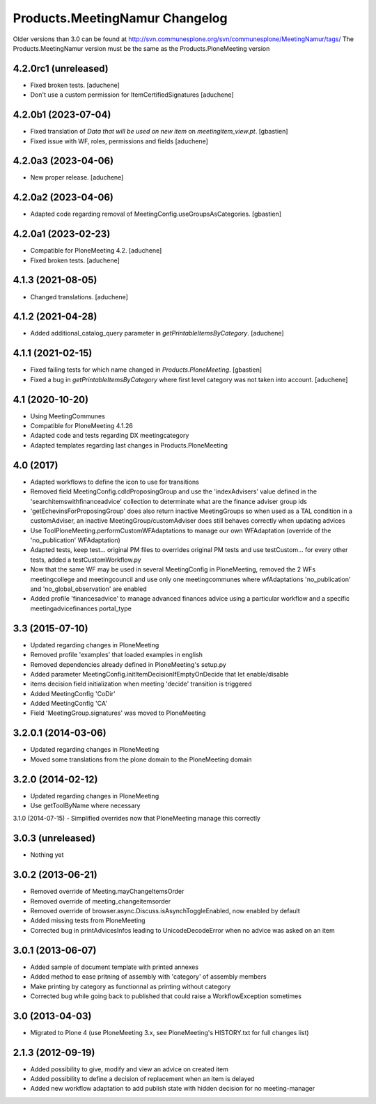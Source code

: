 Products.MeetingNamur Changelog
===============================

Older versions than 3.0 can be found at http://svn.communesplone.org/svn/communesplone/MeetingNamur/tags/
The Products.MeetingNamur version must be the same as the Products.PloneMeeting version

4.2.0rc1 (unreleased)
--------------------

- Fixed broken tests.
  [aduchene]
- Don't use a custom permission for ItemCertifiedSignatures
  [aduchene]


4.2.0b1 (2023-07-04)
--------------------

- Fixed translation of `Data that will be used on new item` on `meetingitem_view.pt`.
  [gbastien]
- Fixed issue with WF, roles, permissions and fields
  [aduchene]

4.2.0a3 (2023-04-06)
--------------------

- New proper release.
  [aduchene]

4.2.0a2 (2023-04-06)
--------------------

- Adapted code regarding removal of MeetingConfig.useGroupsAsCategories. 
  [gbastien]

4.2.0a1 (2023-02-23)
--------------------

- Compatible for PloneMeeting 4.2.
  [aduchene]
- Fixed broken tests.
  [aduchene]

4.1.3 (2021-08-05)
------------------

- Changed translations.
  [aduchene]

4.1.2 (2021-04-28)
------------------

- Added additional_catalog_query parameter in `getPrintableItemsByCategory`.
  [aduchene]

4.1.1 (2021-02-15)
------------------

- Fixed failing tests for which name changed in `Products.PloneMeeting`.
  [gbastien]
- Fixed a bug in `getPrintableItemsByCategory` where first level category was not taken into account.
  [aduchene]

4.1 (2020-10-20)
----------------
- Using MeetingCommunes
- Compatible for PloneMeeting 4.1.26
- Adapted code and tests regarding DX meetingcategory
- Adapted templates regarding last changes in Products.PloneMeeting

4.0 (2017)
----------
- Adapted workflows to define the icon to use for transitions
- Removed field MeetingConfig.cdldProposingGroup and use the 'indexAdvisers' value
  defined in the 'searchitemswithfinanceadvice' collection to determinate what are
  the finance adviser group ids
- 'getEchevinsForProposingGroup' does also return inactive MeetingGroups so when used
  as a TAL condition in a customAdviser, an inactive MeetingGroup/customAdviser does
  still behaves correctly when updating advices
- Use ToolPloneMeeting.performCustomWFAdaptations to manage our own WFAdaptation
  (override of the 'no_publication' WFAdaptation)
- Adapted tests, keep test... original PM files to overrides original PM tests and
  use testCustom... for every other tests, added a testCustomWorkflow.py
- Now that the same WF may be used in several MeetingConfig in PloneMeeting, removed the
  2 WFs meetingcollege and meetingcouncil and use only one meetingcommunes where wfAdaptations
  'no_publication' and 'no_global_observation' are enabled
- Added profile 'financesadvice' to manage advanced finances advice using a particular
  workflow and a specific meetingadvicefinances portal_type

3.3 (2015-07-10)
----------------
- Updated regarding changes in PloneMeeting
- Removed profile 'examples' that loaded examples in english
- Removed dependencies already defined in PloneMeeting's setup.py
- Added parameter MeetingConfig.initItemDecisionIfEmptyOnDecide that let enable/disable
- items decision field initialization when meeting 'decide' transition is triggered
- Added MeetingConfig 'CoDir'
- Added MeetingConfig 'CA'
- Field 'MeetingGroup.signatures' was moved to PloneMeeting

3.2.0.1 (2014-03-06)
--------------------
- Updated regarding changes in PloneMeeting
- Moved some translations from the plone domain to the PloneMeeting domain

3.2.0 (2014-02-12)
------------------
- Updated regarding changes in PloneMeeting
- Use getToolByName where necessary

3.1.0 (2014-07-15)
- Simplified overrides now that PloneMeeting manage this correctly

3.0.3 (unreleased)
------------------
- Nothing yet

3.0.2 (2013-06-21)
------------------
- Removed override of Meeting.mayChangeItemsOrder
- Removed override of meeting_changeitemsorder
- Removed override of browser.async.Discuss.isAsynchToggleEnabled, now enabled by default
- Added missing tests from PloneMeeting
- Corrected bug in printAdvicesInfos leading to UnicodeDecodeError when no advice was asked on an item

3.0.1 (2013-06-07)
------------------
- Added sample of document template with printed annexes
- Added method to ease pritning of assembly with 'category' of assembly members
- Make printing by category as functionnal as printing without category
- Corrected bug while going back to published that could raise a WorkflowException sometimes

3.0 (2013-04-03)
----------------
- Migrated to Plone 4 (use PloneMeeting 3.x, see PloneMeeting's HISTORY.txt for full changes list)

2.1.3 (2012-09-19)
------------------
- Added possibility to give, modify and view an advice on created item
- Added possibility to define a decision of replacement when an item is delayed
- Added new workflow adaptation to add publish state with hidden decision for no meeting-manager
